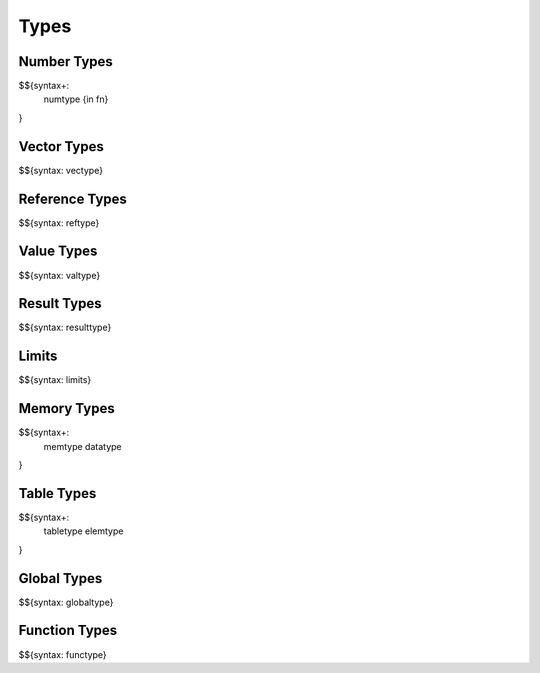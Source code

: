 .. _syntax-types:

Types
-----

.. _syntax-numtype:
.. _syntax-in:
.. _syntax-fn:
.. _syntax-types-number-types:

Number Types
~~~~~~~~~~~~

$${syntax+: 
  numtype
  {in
  fn}
}

.. _syntax-vectype:
.. _syntax-types-vector-types:

Vector Types
~~~~~~~~~~~~

$${syntax: vectype}

.. _syntax-reftype:
.. _syntax-types-reference-types:

Reference Types
~~~~~~~~~~~~~~~

$${syntax: reftype}

.. _syntax-valtype:
.. _syntax-types-value-types:

Value Types
~~~~~~~~~~~

$${syntax: valtype}

.. _syntax-resulttype:
.. _syntax-types-result-types:

Result Types
~~~~~~~~~~~~

$${syntax: resulttype}

.. _syntax-limits:
.. _syntax-types-limits:

Limits
~~~~~~

$${syntax: limits}

.. _syntax-memtype:
.. _syntax-datatype:
.. _syntax-types-memory-types:

Memory Types
~~~~~~~~~~~~

$${syntax+: 
  memtype
  datatype
}

.. _syntax-tabletype:
.. _syntax-elemtype:
.. _syntax-types-table-types:

Table Types
~~~~~~~~~~~

$${syntax+: 
  tabletype
  elemtype
}

.. _syntax-globaltype:
.. _syntax-types-global-types:

Global Types
~~~~~~~~~~~~

$${syntax: globaltype}

.. _syntax-functype:
.. _syntax-types-function-types:

Function Types
~~~~~~~~~~~~~~

$${syntax: functype}
